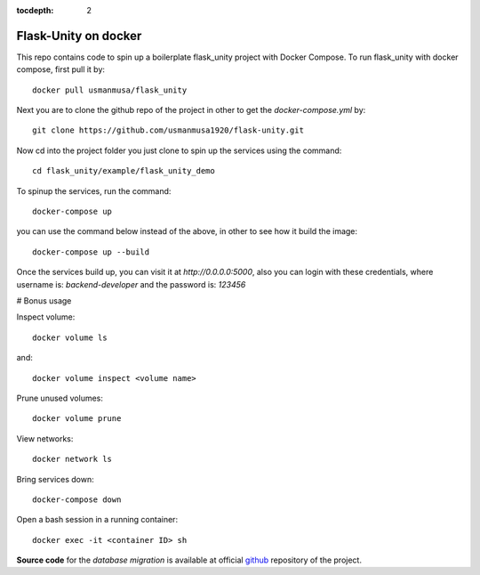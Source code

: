 :tocdepth: 2

Flask-Unity on docker
#####################

This repo contains code to spin up a boilerplate flask_unity project with Docker Compose. To run flask_unity with docker compose, first pull it by::

    docker pull usmanmusa/flask_unity

Next you are to clone the github repo of the project in other to get the `docker-compose.yml` by::
  
    git clone https://github.com/usmanmusa1920/flask-unity.git


Now cd into the project folder you just clone to spin up the services using the command::
  
    cd flask_unity/example/flask_unity_demo


To spinup the services, run the command::
  
    docker-compose up


you can use the command below instead of the above, in other to see how it build the image::
  
    docker-compose up --build


Once the services build up, you can visit it at `http://0.0.0.0:5000`, also you can login with these credentials, where username is: `backend-developer` and the password is: `123456`

# Bonus usage

Inspect volume::
  
    docker volume ls

and::

    docker volume inspect <volume name>

Prune unused volumes::
  
    docker volume prune

View networks::
  
    docker network ls

Bring services down::
  
    docker-compose down

Open a bash session in a running container::
  
    docker exec -it <container ID> sh

**Source code** for the `database migration` is available at official `github <https://github.com/usmanmusa1920/flask-unity/tree/master/example/flask_unity-docker>`_ repository of the project.
